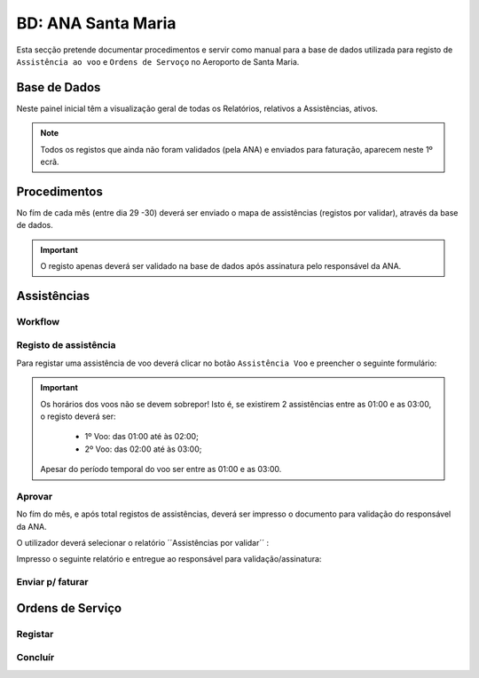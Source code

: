 ***************************************************
BD: ANA Santa Maria
***************************************************

Esta secção pretende documentar procedimentos e servir como manual para a base de dados 
utilizada para registo de ``Assistência ao voo`` e ``Ordens de Servoço`` no Aeroporto de Santa Maria.

Base de Dados
=====================================

.. image:: img/BD_ANA_Aeroportos/Inicio.PNG

Neste painel inicial têm a visualização geral de todas os Relatórios, relativos a Assistências, ativos. 

.. note:: Todos os registos que ainda não foram validados (pela ANA) e enviados para faturação, aparecem neste 1º ecrã. 

Procedimentos
=====================================

No fím de cada mês (entre dia 29 -30) deverá ser  enviado o mapa de assistências (registos por validar), através da base de dados.

.. important:: O registo apenas deverá ser validado na base de dados após assinatura pelo responsável da ANA. 

Assistências
=====================================

Workflow
-------------------------------------

.. image:: img/BD_ANA_Aeroportos/workflow.png

Registo de assistência 
-------------------------------------

Para registar uma assistência de voo deverá clicar no botão ``Assistência Voo`` e preencher o seguinte formulário:

.. image::  img/BD_ANA_Aeroportos/assistencia.PNG

.. important:: Os horários dos voos não se devem sobrepor! Isto é, se existirem 2 assistências entre as 01:00 e as 03:00, o registo deverá ser:

		- 1º Voo: das 01:00 até às 02:00;
		- 2º Voo: das 02:00 até às 03:00;
	Apesar do período temporal do voo ser entre as 01:00 e as 03:00.

Aprovar
-------------------------------------

No fím do mês, e após total registos de assistências, deverá ser impresso o documento para validação do responsável da ANA. 

O utilizador deverá selecionar o relatório ´´Assistências por validar´´ : 

.. image:: img/BD_ANA_Aeroportos/validar.PNG

Impresso o seguinte relatório e entregue ao responsável para validação/assinatura:

.. image:: img/BD_ANA_Aeroportos/relatorio.PNG

Enviar p/ faturar
-------------------------------------

Ordens de Serviço
=====================================

Registar 
-------------------------------------

Concluír 
-------------------------------------



